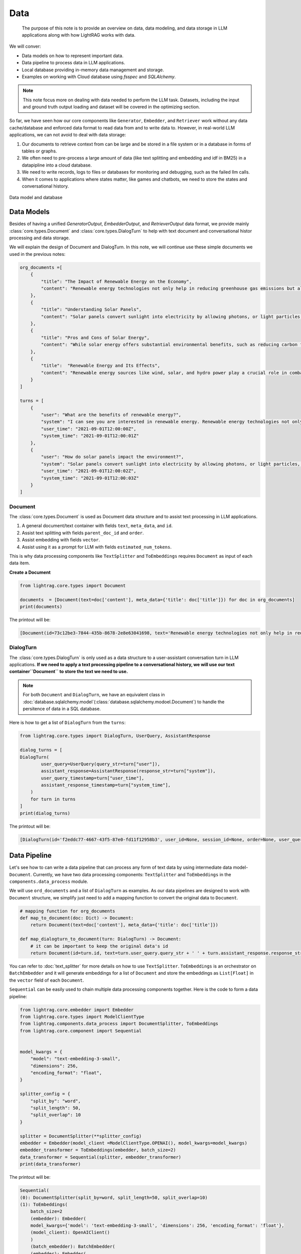 Data
====================

    The purpose of this note is to provide an overview on data, data modeling, and data storage in LLM applications along with how LightRAG works with data.
We will conver:

* Data models on how to represent important data.
* Data pipeline to process data in LLM applications.
* Local database providing in-memory data management and storage.
* Examples on working with Cloud database using `fsspec` and `SQLAlchemy`.

.. note ::
    This note focus more on dealing with data needed to perform the LLM task.
    Datasets, including the input and ground truth output loading and dataset will be covered in the optimizing section.

So far, we have seen how our core components like ``Generator``, ``Embedder``, and ``Retriever`` work without any data cache/database and enforced data format to read data from and to write data to.
However, in real-world LLM applications, we can not avoid to deal with data storage:

1. Our documents to retrieve context from can be large and be stored in a file system or in a database in forms of tables or graphs.
2. We often need to pre-process a large amount of data (like text splitting and embedding and idf in BM25) in a datapipline into a cloud database.
3. We need to write records, logs to files or databases for monitoring and debugging, such as the failed llm calls.
4. When it comes to applications where states matter, like games and chatbots, we need to store the states and conversational history.


.. figure:: /_static/database.png
    :align: center
    :alt: Data model and database
    :width: 620px

    Data model and database



Data Models
--------------------

Besides of having a unified `GeneratorOutput`, `EmbedderOutput`, and `RetrieverOutput` data format,
we provide mainly :class:`core.types.Document` and :class:`core.types.DialogTurn` to help with text document and conversational histor processing and data storage.

We will explain the design of Document and DialogTurn. In this note, we will continue use these simple documents we used in the previous notes:

.. code-block:: python

    org_documents =[
        {
            "title": "The Impact of Renewable Energy on the Economy",
            "content": "Renewable energy technologies not only help in reducing greenhouse gas emissions but also contribute significantly to the economy by creating jobs in the manufacturing and installation sectors. The growth in renewable energy usage boosts local economies through increased investment in technology and infrastructure."
        },
        {
            "title": "Understanding Solar Panels",
            "content": "Solar panels convert sunlight into electricity by allowing photons, or light particles, to knock electrons free from atoms, generating a flow of electricity. Solar panels are a type of renewable energy technology that has been found to have a significant positive effect on the environment by reducing the reliance on fossil fuels."
        },
        {
            "title": "Pros and Cons of Solar Energy",
            "content": "While solar energy offers substantial environmental benefits, such as reducing carbon footprints and pollution, it also has downsides. The production of solar panels can lead to hazardous waste, and large solar farms require significant land, which can disrupt local ecosystems."
        },
        {
            "title":  "Renewable Energy and Its Effects",
            "content": "Renewable energy sources like wind, solar, and hydro power play a crucial role in combating climate change. They do not produce greenhouse gases during operation, making them essential for sustainable development. However, the initial setup and material sourcing for these technologies can still have environmental impacts."
        }
    ]

    turns = [
        {
            "user": "What are the benefits of renewable energy?",
            "system": "I can see you are interested in renewable energy. Renewable energy technologies not only help in reducing greenhouse gas emissions but also contribute significantly to the economy by creating jobs in the manufacturing and installation sectors. The growth in renewable energy usage boosts local economies through increased investment in technology and infrastructure.",
            "user_time": "2021-09-01T12:00:00Z",
            "system_time": "2021-09-01T12:00:01Z"
        },
        {
            "user": "How do solar panels impact the environment?",
            "system": "Solar panels convert sunlight into electricity by allowing photons, or light particles, to knock electrons free from atoms, generating a flow of electricity. Solar panels are a type of renewable energy technology that has been found to have a significant positive effect on the environment by reducing the reliance on fossil fuels.",
            "user_time": "2021-09-01T12:00:02Z",
            "system_time": "2021-09-01T12:00:03Z"
        }
    ]


Document
~~~~~~~~~~~~~~~
The :class:`core.types.Document` is used as Document data structure and to assist text processing in LLM applications.

1. A general document/text container with fields ``text``, ``meta_data``, and ``id``.
2. Assist text splitting with fields ``parent_doc_id`` and ``order``.
3. Assist embedding with fields ``vector``.
4. Assist using it as a prompt for LLM with fields ``estimated_num_tokens``.

This is why data processing components like ``TextSplitter`` and ``ToEmbeddings``  requires ``Document`` as input of each data item.

**Create a Document**

.. code-block:: python

    from lightrag.core.types import Document

    documents  = [Document(text=doc['content'], meta_data={'title': doc['title']}) for doc in org_documents]
    print(documents)

The printout will be:

.. code-block::

    [Document(id=73c12be3-7844-435b-8678-2e8e63041698, text='Renewable energy technologies not only help in reducing greenhouse gas emissions but also contribute...', meta_data={'title': 'The Impact of Renewable Energy on the Economy'}, vector=[], parent_doc_id=None, order=None, score=None), Document(id=7a17ed45-569a-4206-9670-5316efd58d58, text='Solar panels convert sunlight into electricity by allowing photons, or light particles, to knock ele...', meta_data={'title': 'Understanding Solar Panels'}, vector=[], parent_doc_id=None, order=None, score=None), Document(id=bcbc6ff9-518a-405a-8b0d-840021aa1953, text='While solar energy offers substantial environmental benefits, such as reducing carbon footprints and...', meta_data={'title': 'Pros and Cons of Solar Energy'}, vector=[], parent_doc_id=None, order=None, score=None), Document(id=ec910402-f98f-4077-a958-7335e34ee0c6, text='Renewable energy sources like wind, solar, and hydro power play a crucial role in combating climate ...', meta_data={'title': 'Renewable Energy and Its Effects'}, vector=[], parent_doc_id=None, order=None, score=None)]


DialogTurn
~~~~~~~~~~~~~~~~~~
The :class:`core.types.DialogTurn` is only used as a data structure to a user-assistant conversation turn in LLM applications.
**If we need to apply a text processing pipeline to a conversational history, we will use our text container``Document`` to store the text we need to use.**

.. note ::
    For both ``Document`` and ``DialogTurn``, we have an equivalent class in :doc:`database.sqlalchemy.model`(:class:`database.sqlalchemy.modoel.Document`) to handle the persitence of data in a SQL database.

Here is how to get a list of ``DialogTurn`` from the ``turns``:

.. code-block:: python

    from lightrag.core.types import DialogTurn, UserQuery, AssistantResponse

    dialog_turns = [
    DialogTurn(
            user_query=UserQuery(query_str=turn["user"]),
            assistant_response=AssistantResponse(response_str=turn["system"]),
            user_query_timestamp=turn["user_time"],
            assistant_response_timestamp=turn["system_time"],
        )
        for turn in turns
    ]
    print(dialog_turns)

The printout will be:

.. code-block::

    [DialogTurn(id='f2eddc77-4667-43f5-87e0-fd11f12958b3', user_id=None, session_id=None, order=None, user_query=UserQuery(query_str='What are the benefits of renewable energy?', metadata=None), assistant_response=AssistantResponse(response_str='I can see you are interested in renewable energy. Renewable energy technologies not only help in reducing greenhouse gas emissions but also contribute significantly to the economy by creating jobs in the manufacturing and installation sectors. The growth in renewable energy usage boosts local economies through increased investment in technology and infrastructure.', metadata=None), user_query_timestamp='2021-09-01T12:00:00Z', assistant_response_timestamp='2021-09-01T12:00:01Z', metadata=None, vector=None), DialogTurn(id='b2dbdf2f-f513-493d-aaa8-c77c98ac260f', user_id=None, session_id=None, order=None, user_query=UserQuery(query_str='How do solar panels impact the environment?', metadata=None), assistant_response=AssistantResponse(response_str='Solar panels convert sunlight into electricity by allowing photons, or light particles, to knock electrons free from atoms, generating a flow of electricity. Solar panels are a type of renewable energy technology that has been found to have a significant positive effect on the environment by reducing the reliance on fossil fuels.', metadata=None), user_query_timestamp='2021-09-01T12:00:02Z', assistant_response_timestamp='2021-09-01T12:00:03Z', metadata=None, vector=None)]


Data Pipeline
--------------------
Let's see how to can write a data pipeline that can process any form of text data by using intermediate data model-``Document``.
Currently, we have two data processing components: ``TextSplitter`` and ``ToEmbeddings`` in the ``components.data_process`` module.

We will use ``ord_documents`` and a list of ``DialogTurn`` as examples. As our data pipelines are designed to work with ``Document`` structure,
we simplify just need to add a mapping function to convert the original data to ``Document``.

.. code-block:: python

    # mapping function for org_documents
    def map_to_document(doc: Dict) -> Document:
        return Document(text=doc['content'], meta_data={'title': doc['title']})

    def map_dialogturn_to_document(turn: DialogTurn) -> Document:
        # it can be important to keep the original data's id
        return Document(id=turn.id, text=turn.user_query.query_str + ' ' + turn.assistant_response.response_str)

You can refer to :doc:`text_splitter` for more details on how to use ``TextSplitter``.
``ToEmbeddings`` is an orchestrator on ``BatchEmbedder`` and it will generate embeddings for a list of ``Document`` and store the embeddings as ``List[Float]`` in the ``vector`` field of each ``Document``.

``Sequential`` can be easily used to chain multiple data processing components together.
Here is the code to form a data pipeline:

.. code-block:: python

    from lightrag.core.embedder import Embedder
    from lightrag.core.types import ModelClientType
    from lightrag.components.data_process import DocumentSplitter, ToEmbeddings
    from lightrag.core.component import Sequential


    model_kwargs = {
        "model": "text-embedding-3-small",
        "dimensions": 256,
        "encoding_format": "float",
    }

    splitter_config = {
        "split_by": "word",
        "split_length": 50,
        "split_overlap": 10
    }

    splitter = DocumentSplitter(**splitter_config)
    embedder = Embedder(model_client =ModelClientType.OPENAI(), model_kwargs=model_kwargs)
    embedder_transformer = ToEmbeddings(embedder, batch_size=2)
    data_transformer = Sequential(splitter, embedder_transformer)
    print(data_transformer)

The printout will be:

.. code-block::

    Sequential(
    (0): DocumentSplitter(split_by=word, split_length=50, split_overlap=10)
    (1): ToEmbeddings(
        batch_size=2
        (embedder): Embedder(
        model_kwargs={'model': 'text-embedding-3-small', 'dimensions': 256, 'encoding_format': 'float'},
        (model_client): OpenAIClient()
        )
        (batch_embedder): BatchEmbedder(
        (embedder): Embedder(
            model_kwargs={'model': 'text-embedding-3-small', 'dimensions': 256, 'encoding_format': 'float'},
            (model_client): OpenAIClient()
        )
        )
        )
    )

Now, apply the data pipeline to the ``dialog_turns``:

.. code-block:: python

    dialog_turns_as_documents = [map_dialogturn_to_document(turn) for turn in dialog_turns]
    print(dialog_turns_as_documents)

    # apply data transformation to the documents
    output = data_transformer(dialog_turns_as_documents)
    print(output)

The printout will be:

.. code-block::

    [Document(id=e3b48bcc-df68-43a4-aa81-93922b619293, text='What are the benefits of renewable energy? I can see you are interested in renewable energy. Renewab...', meta_data=None, vector=[], parent_doc_id=None, order=None, score=None), Document(id=21f0385d-d19a-442f-ae99-910e984cdb65, text='How do solar panels impact the environment? Solar panels convert sunlight into electricity by allowi...', meta_data=None, vector=[], parent_doc_id=None, order=None, score=None)]
    Splitting documents: 100%|██████████| 2/2 [00:00<00:00, 609.37it/s]
    Batch embedding documents: 100%|██████████| 2/2 [00:00<00:00,  3.79it/s]
    Adding embeddings to documents from batch: 2it [00:00, 10205.12it/s]
    [Document(id=e636facc-8bc3-483b-afbd-37e1d8ff0526, text='What are the benefits of renewable energy? I can see you are interested in renewable energy. Renewab...', meta_data=None, vector='len: 256', parent_doc_id=e3b48bcc-df68-43a4-aa81-93922b619293, order=0, score=None), Document(id=06ea7cea-c4e4-4f5f-b3e9-2e6f4452827b, text='and installation sectors. The growth in renewable energy usage boosts local economies through increa...', meta_data=None, vector='len: 256', parent_doc_id=e3b48bcc-df68-43a4-aa81-93922b619293, order=1, score=None), Document(id=0018af12-c8fc-49ff-ab64-a2acf8ba4c27, text='How do solar panels impact the environment? Solar panels convert sunlight into electricity by allowi...', meta_data=None, vector='len: 256', parent_doc_id=21f0385d-d19a-442f-ae99-910e984cdb65, order=0, score=None), Document(id=c5431397-2a78-4870-abce-353b738c1b71, text='has been found to have a significant positive effect on the environment by reducing the reliance on ...', meta_data=None, vector='len: 256', parent_doc_id=21f0385d-d19a-442f-ae99-910e984cdb65, order=1, score=None)]



Local database
--------------------

**LocalDB class**

:class:`core.db.LocalDB` is a powerful data management class:

1. It manages a sequence of data items of any data type with CRUD operations.
2. Keep track and apply data transfomation/processing pipelines to its items.
3. Save and load the state of the items to/from a file, including all data and data transformer records.

This table lists its attributes and important methods:

.. list-table::
    :header-rows: 1

    * -
      - Attribute/Method
      - Description
    * - Attributes
      - ``name``
      - The name of the database.
    * -
      - ``items``
      - A list of items in the database.
    * -
      - ``transformed_items``
      - A dictionary to store the transformed items.
    * -
      - ``transformer_setups``
      - A dictionary to store the transformer setups.
    * -
      - ``mapper_setups``
      - A dictionary to store the mapping functions used together with transformer.
    * - Data CRUD Operations
      - ``load(items: List[Any])``
      - Load a list of items to the database ``items``.
    * -
      - ``extend(items, List[Any], apply_transformer: bool = True)``
      - Add items to the end of ``items``. Optionally apply transformer from ``transformer_setups``.
    * -
      - ``add(item: Any, index: Optional[int] = None, apply_transformer: bool = True)``
      - Add a single item by index or append to the end. Optionally apply the transformer.
    * -
      - ``delete(index: Optional[int] = None, remove_transformed: bool = True)``
      - Remove items by index or pop the last item. Optionally remove the transformed data as well. Assume the transformed item has the same index as the original item. Might not always be the case.
    * -
      - ``reset()``
      - Reset all attributes to the initial state.
    * - Data Processing
      - ``register_transformer(transformer: Component, key: Optional[str], map_fn: Optional[Callable])``
      - Register a data transformation to the database to be used later.
    * -
      - ``transform(key: str)``
      - Apply a transformer by key to the data.
    * -
      - ``transform(transformer: Component, map_fn: Callable, key: str)``
      - Register and apply a transformer to the data.
    * -  Data Persistence
      - ``save_state(filepath: str)``
      - Save the state of the database to a pickle file.
    * -
      - ``load_state(filepath: str)``
      - A class method to load the state of the database from a pickle file.

Now, finally, we have a good way to organize important data along its pipeline like ``Document`` and ``DialogTurn`` in a database.


**Data Loading and CRUD Operations**

Let's create a ``LocalDB`` to manage the ``dialog_turns`` and its data processing pipeline:

.. code-block:: python

    from lightrag.core.db import LocalDB

    dialog_turn_db = LocalDB('dialog_turns')
    print(dialog_turn_db)

    dialog_turn_db.load(dialog_turns)
    print(dialog_turn_db)

The printout will be:

.. code-block::

    LocalDB(name='dialog_turns', items=[], transformed_items={}, transformer_setups={}, mapper_setups={})
    LocalDB(name='dialog_turns', items=[DialogTurn(id='f2eddc77-4667-43f5-87e0-fd11f12958b3', user_id=None, session_id=None, order=None, user_query=UserQuery(query_str='What are the benefits of renewable energy?', metadata=None), assistant_response=AssistantResponse(response_str='I can see you are interested in renewable energy. Renewable energy technologies not only help in reducing greenhouse gas emissions but also contribute significantly to the economy by creating jobs in the manufacturing and installation sectors. The growth in renewable energy usage boosts local economies through increased investment in technology and infrastructure.', metadata=None), user_query_timestamp='2021-09-01T12:00:00Z', assistant_response_timestamp='2021-09-01T12:00:01Z', metadata=None, vector=None), DialogTurn(id='b2dbdf2f-f513-493d-aaa8-c77c98ac260f', user_id=None, session_id=None, order=None, user_query=UserQuery(query_str='How do solar panels impact the environment?', metadata=None), assistant_response=AssistantResponse(response_str='Solar panels convert sunlight into electricity by allowing photons, or light particles, to knock electrons free from atoms, generating a flow of electricity. Solar panels are a type of renewable energy technology that has been found to have a significant positive effect on the environment by reducing the reliance on fossil fuels.', metadata=None), user_query_timestamp='2021-09-01T12:00:02Z', assistant_response_timestamp='2021-09-01T12:00:03Z', metadata=None, vector=None)], transformed_items={}, transformer_setups={}, mapper_setups={})


**Data Processing/Transformation Pipeline(such as TextSplitter and Embedder)**

We register and apply the transformer from the last section to the data stored in the ``dialog_turn_db``:

.. code-block:: python

    key = "split_and_embed"
    dialog_turn_db.transform(data_transformer, map_fn=map_dialogturn_to_document, key=key)

    print(dialog_turn_db.transformed_items[key])
    print(dialog_turn_db.transformer_setups[key])
    print(dialog_turn_db.mapper_setups[key])

The printout will be:

.. code-block::

    Splitting documents: 100%|██████████| 2/2 [00:00<00:00, 2167.04it/s]
    Batch embedding documents: 100%|██████████| 2/2 [00:00<00:00,  5.46it/s]
    Adding embeddings to documents from batch: 2it [00:00, 63072.24it/s]
    [Document(id=64987b2b-b6c6-4eb4-9122-02448e3fd394, text='What are the benefits of renewable energy? I can see you are interested in renewable energy. Renewab...', meta_data=None, vector='len: 256', parent_doc_id=f2eddc77-4667-43f5-87e0-fd11f12958b3, order=0, score=None), Document(id=9a424d4c-4bd0-48ce-aba9-7a4f86892556, text='and installation sectors. The growth in renewable energy usage boosts local economies through increa...', meta_data=None, vector='len: 256', parent_doc_id=f2eddc77-4667-43f5-87e0-fd11f12958b3, order=1, score=None), Document(id=45efa517-8e52-4780-bdbd-2329ffa8d4b6, text='How do solar panels impact the environment? Solar panels convert sunlight into electricity by allowi...', meta_data=None, vector='len: 256', parent_doc_id=b2dbdf2f-f513-493d-aaa8-c77c98ac260f, order=0, score=None), Document(id=bc0ff7f6-27cc-4e24-8c3e-9435ed755e20, text='has been found to have a significant positive effect on the environment by reducing the reliance on ...', meta_data=None, vector='len: 256', parent_doc_id=b2dbdf2f-f513-493d-aaa8-c77c98ac260f, order=1, score=None)]
    Sequential(
    (0): DocumentSplitter(split_by=word, split_length=50, split_overlap=10)
    (1): ToEmbeddings(
        batch_size=2
        (embedder): Embedder(
        model_kwargs={'model': 'text-embedding-3-small', 'dimensions': 256, 'encoding_format': 'float'},
        (model_client): OpenAIClient()
        )
        (batch_embedder): BatchEmbedder(
        (embedder): Embedder(
            model_kwargs={'model': 'text-embedding-3-small', 'dimensions': 256, 'encoding_format': 'float'},
            (model_client): OpenAIClient()
        )
      )
     )
    )
    <function map_dialogturn_to_document at 0x10fb26f20>

**Save/Reload Data**

.. code-block:: python

    dialog_turn_db.save_state(filepath='.storage/dialog_turns.pkl')
    reloaded_dialog_turn_db = LocalDB.load_state(filepath='.storage/dialog_turns.pkl')
    print(str(dialog_turn_db.__dict__) == str(restored_dialog_turn_db.__dict__))

This will print ``True`` if the two databases are the same. We can use the reloaded db class to continue to work with the data.
This data class can be really helpful for researchers and developers to run and track local experiments to optimize the data processing pipelines

**CRUD Operations using with Generator for a conversation**

We will have a chatbot and add new conversation turns to the database. When the conversation is too long to fit into token limit of your LLM model, you can easily
use a retriever to control the conversation history length.

First, let us prepare the generator. We will use ``input_str`` and ``chat_history_str`` from our default prompt.
This will also leverage ``DialogTurn`` 's inheritant ability from ``DataClass`` to quickly form the ``chat_history_str``.

.. code-block:: python

    from lightrag.core import Generator

    llm_kwargs = {
        "model": "gpt-3.5-turbo"
    }

    generator = Generator(model_client = ModelClientType.OPENAI(), model_kwargs=llm_kwargs)

Here is the code to form the prompt and we will use ``generator.print_prompt()`` to check how the prompt will look like:

.. code-block:: python

    from typing import List

    input_str = "What are the benefits of renewable energy? Did I ask this before?"

    def format_chat_history_str(turns: List[DialogTurn]) -> str:
        chat_history_str = []
        for turn in turns:
            chat_history_str.append(
                        turn.to_yaml(
                            exclude=[
                                "id",
                                "user_id",
                                "session_id",
                                "user_query_timestamp",
                                "assistant_response_timestamp",
                                "order",
                                "metadata",
                                "vector",
                            ],
                        )
                    )
        chat_history_str = '\n_________\n'.join(chat_history_str)
        return chat_history_str

    chat_history_str = format_chat_history_str(dialog_turn_db.items[0:1])
    print(generator.print_prompt(input_str=input_str, chat_history_str=chat_history_str))

The printout will be:

.. code-block::

    Prompt:

    <SYS>
    <CHAT_HISTORY>
    user_query:
    metadata: null
    query_str: What are the benefits of renewable energy?
    assistant_response:
    metadata: null
    response_str: I can see you are interested in renewable energy. Renewable energy technologies
        not only help in reducing greenhouse gas emissions but also contribute significantly
        to the economy by creating jobs in the manufacturing and installation sectors. The
        growth in renewable energy usage boosts local economies through increased investment
        in technology and infrastructure
    </CHAT_HISTORY>
    </SYS>
    <User>
    What are the benefits of renewable energy? Did I ask this before?
    </User>
    You:

Now, let us chat with the generator and add the conversation turns to the database:


.. code-block:: python

    response = generator(prompt_kwargs={"input_str": input_str, "chat_history_str": chat_history_str})
    print(response)

    # add the turn and apply the transformer
    new_turn = DialogTurn(
        user_query=UserQuery(query_str=input_str),
        assistant_response=AssistantResponse(response_str=response.data),
    )
    dialog_turn_db.add(new_turn, apply_transformer=True)

    print(dialog_turn_db.length, len(dialog_turn_db.transformed_items[key]))

    # 3 6



**Use With Retriever**

Assume our history is getting too long to fit into the token limit.
We will use a semantic retriever to fetch relevant chunked documents from the database.
Then, instead of directly using the documents, we will find its relevant dialog turns by comparing the ``parent_doc_id`` with the ``id`` of the document.
Here is the code to prepare the relevant dialog turns.

.. code-block:: python

    from lightrag.components.retriever.faiss_retriever import FAISSRetriever

    retriever = FAISSRetriever(top_k=3, embedder=embedder)
    embeddings = [item.vector for item in dialog_turn_db.transformed_items[key]]
    retriever.build_index_from_documents(documents=embeddings)

    # get the relevant documents
    top_k_documents = retriever(input=input_str)

    # get the relevant dialog turns
    parent_doc_ids = set(
        [
            dialog_turn_db.transformed_items[key][doc_index].parent_doc_id
            for doc_index in top_k_documents[0].doc_indices
        ]
    )

    condition_fn = lambda item: item.id in parent_doc_ids
    fetched_dialog_turns = [item for item in dialog_turn_db.items if condition_fn(item)]


Now, we can use the ``fetched_dialog_turns`` to continue the conversation with the generator.




Cloud database
--------------------

Suggestion on File reading and writing
------------------------------------------
We dont provide integration on using ``fsspec``, but here we can give you some suggestions on how to use it.



Graph database
--------------------


.. admonition:: API References
   :class: highlight

   - :class:`core.types.Document`
   - :class:`core.types.DialogTurn`
   - :class:`core.db.LocalDB`
   - :class:`components.data_process.DocumentSplitter`
   - :class:`components.data_process.ToEmbeddings`
